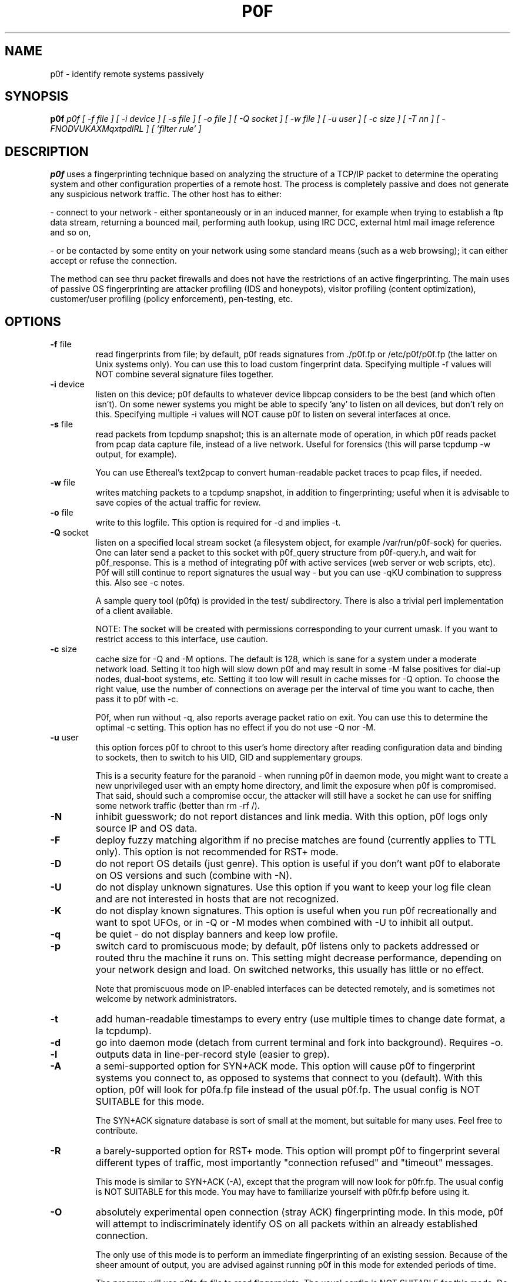 .TH P0F 1
.SH NAME
p0f \- identify remote systems passively
.SH SYNOPSIS
.B p0f
.I p0f [ -f file ] [ -i device ] [ -s file ] [ -o file ] [ -Q socket ] [ -w file ] [ -u user ] [ -c size ] [ -T nn ] [ -FNODVUKAXMqxtpdlRL ] [ 'filter rule' ]
.br
.SH "DESCRIPTION"
.PP
.B p0f
uses a fingerprinting technique based on analyzing the structure of a TCP/IP
packet to determine the operating system and other configuration properties
of a remote host. The process is completely passive and does not generate
any suspicious network traffic. The other host has to either:
.FP

- connect to your network - either spontaneously or in an induced manner, for
example when trying to establish a ftp data stream, returning a bounced
mail, performing auth lookup, using IRC DCC, external html mail image
reference and so on,
.FP

- or be contacted by some entity on your network using some standard means
(such as a web browsing); it can either accept or refuse the connection.
.PP
The method can see thru packet firewalls and does not have the restrictions
of an active fingerprinting. The main uses of passive OS fingerprinting
are attacker profiling (IDS and honeypots), visitor profiling (content
optimization), customer/user profiling (policy enforcement), pen-testing,
etc.
.SH OPTIONS
.TP
\fB-f\fR file
read fingerprints from file; by default, p0f reads signatures
from ./p0f.fp or /etc/p0f/p0f.fp (the latter on Unix systems
only). You can use this to load custom fingerprint data.
Specifying multiple -f values will NOT combine several signature
files together.
.TP
\fB-i\fR device
listen on this device; p0f defaults to whatever device libpcap
considers to be the best (and which often isn't). On some newer
systems you might be able to specify 'any' to listen on all
devices, but don't rely on this. Specifying multiple -i values
will NOT cause p0f to listen on several interfaces at once.
.TP
\fB-s\fR file
read packets from tcpdump snapshot; this is an alternate
mode of operation, in which p0f reads packet from pcap
data capture file, instead of a live network. Useful for
forensics (this will parse tcpdump -w output, for example).

You can use Ethereal's text2pcap to convert human-readable
packet traces to pcap files, if needed.
.TP
\fB-w\fR file
writes matching packets to a tcpdump snapshot, in addition to
fingerprinting; useful when it is advisable to save copies of
the actual traffic for review.
.TP
\fB-o\fR file
write to this logfile. This option is required for -d and
implies -t.
.TP
\fB-Q\fR socket
listen on a specified local stream socket (a filesystem object,
for example /var/run/p0f-sock) for queries. One can later send a
packet to this socket with p0f_query structure from p0f-query.h,
and wait for p0f_response. This is a method of integrating p0f
with active services (web server or web scripts, etc). P0f will
still continue to report signatures the usual way - but you can
use -qKU combination to suppress this. Also see -c notes.

A sample query tool (p0fq) is provided in the test/
subdirectory. There is also a trivial perl implementation of
a client available.

NOTE: The socket will be created with permissions corresponding
to your current umask. If you want to restrict access to this
interface, use caution.
.TP
\fB-c\fR size
cache size for -Q and -M options. The default is 128, which
is sane for a system under a moderate network load. Setting it
too high will slow down p0f and may result in some -M false
positives for dial-up nodes, dual-boot systems, etc. Setting it
too low will result in cache misses for -Q option. To choose the
right value, use the number of connections on average per the
interval of time you want to cache, then pass it to p0f with -c.

P0f, when run without -q, also reports average packet ratio
on exit. You can use this to determine the optimal -c setting.
This option has no effect if you do not use -Q nor -M.
.TP
\fB-u\fR user
this option forces p0f to chroot to this user's home directory
after reading configuration data and binding to sockets, then to
switch to his UID, GID and supplementary groups.

This is a security feature for the paranoid - when running
p0f in daemon mode, you might want to create a new
unprivileged user with an empty home directory, and limit the
exposure when p0f is compromised. That said, should such a
compromise occur, the attacker will still have a socket he can
use for sniffing some network traffic (better than rm -rf /).
.TP
\fB-N\fR
inhibit guesswork; do not report distances and link media. With
this option, p0f logs only source IP and OS data.
.TP
\fB-F\fR
deploy fuzzy matching algorithm if no precise matches are
found (currently applies to TTL only). This option is not
recommended for RST+ mode.
.TP
\fB-D\fR
do not report OS details (just genre). This option is useful
if you don't want p0f to elaborate on OS versions and such
(combine with -N).
.TP
\fB-U\fR
do not display unknown signatures. Use this option if you want
to keep your log file clean and are not interested in hosts that
are not recognized.
.TP
\fB-K\fR
do not display known signatures. This option is useful when you
run p0f recreationally and want to spot UFOs, or in -Q or -M
modes when combined with -U to inhibit all output.
.TP
\fB-q\fR
be quiet - do not display banners and keep low profile.
.TP
\fB-p\fR
switch card to promiscuous mode; by default, p0f listens
only to packets addressed or routed thru the machine it
runs on. This setting might decrease performance, depending
on your network design and load. On switched networks,
this usually has little or no effect.

Note that promiscuous mode on IP-enabled interfaces can be
detected remotely, and is sometimes not welcome by network
administrators.
.TP
\fB-t\fR
add human-readable timestamps to every entry (use multiple
times to change date format, a la tcpdump).
.TP
\fB-d\fR
go into daemon mode (detach from current terminal and fork into
background). Requires -o.
.TP
\fB-l\fR
outputs data in line-per-record style (easier to grep).
.TP
\fB-A\fR
a semi-supported option for SYN+ACK mode. This option will cause
p0f to fingerprint systems you connect to, as opposed to systems
that connect to you (default). With this option, p0f will look
for p0fa.fp file instead of the usual p0f.fp. The usual config
is NOT SUITABLE for this mode.

The SYN+ACK signature database is sort of small at the moment,
but suitable for many uses. Feel free to contribute.
.TP
\fB-R\fR
a barely-supported option for RST+ mode. This option will
prompt p0f to fingerprint several different types of traffic,
most importantly "connection refused" and "timeout" messages.

This mode is similar to SYN+ACK (-A), except that the program
will now look for p0fr.fp. The usual config is NOT SUITABLE for
this mode. You may have to familiarize yourself with p0fr.fp
before using it.
.TP
\fB-O\fR
absolutely experimental open connection (stray ACK)
fingerprinting mode. In this mode, p0f will attempt to
indiscriminately identify OS on all packets within an already
established connection.

The only use of this mode is to perform an immediate
fingerprinting of an existing session. Because of the sheer
amount of output, you are advised against running p0f in this
mode for extended periods of time.

The program will use p0fo.fp file to read fingerprints. The
usual config is NOT SUITABLE for this mode. Do not use unless
you know what you are doing. NOTE: The p0fo.fp database is very
sparsely populated at the moment.
.TP
\fB-r\fR
resolve host names; this mode is MUCH slower and poses some
security risk. Do not use except for interactive runs or
low traffic situations. NOTE: the option ONLY resolves
IP address into a name, and does not perform any checks for
matching reverse DNS. Hence, the name may be spoofed - do not
rely on it without checking twice.
.TP
\fB-C\fR
perform collision check on signatures prior to running. This
is an essential option whenever you add new signatures to
.fp files, but is not necessary otherwise.
.TP
\fB-x\fR
dump full packet contents; this option is not compatible with
-l and is intended for debugging and packet comparison only.
.TP
\fB-X\fR
display packet payload; rarely, control packets we examine
may carry a payload. This is a bug for the default (SYN)
and -A (SYN+ACK) modes, but is (sometimes) acceptable in
-R (RST+) mode.
.TP
\fB-M\fR
deploy masquerade detection algorithm. The algorithm looks over
recent (cached) hits and looks for indications of multiple
systems being behind a single gateway. This is useful on routers
and such to detect policy violations. Note that this mode is
somewhat slower due to caching and lookups. Use with caution
(or do not use at all) in modes other than default (SYN).
.TP
\fB-T\fR nn
masquerade detection threshold; only meaningful with -M,
sets the threshold for masquerade reporting.
.TP
\fB-V\fR
use verbose masquerade detection reporting. This option
describes the status of all indicators, not only an overall
value.
.TP
\fB-v\fR
enable support for 802.1Q VLAN tagged frames. Available on
some interfaces, on other, will result in BPF error.
.SH FILTERS
The last part, 'filter rule', is a bpf-style filter expression for
incoming packets. It is very useful for excluding or including certain
networks, hosts, or specific packets, in the logfile. See man tcpdump for
more information, few examples:

\'src port ftp-data\'

\'not dst net 10.0.0.0 mask 255.0.0.0\'

\'dst port 80 and ( src host 195.117.3.59 or src host 217.8.32.51 )\'

You also can use a companion log report utility for p0f. Simply
run 'p0frep' for help.
.SH SECURITY
P0f, due to its simplicity, is believed to be considerably secure than other 
software that is often being run for packet capture (tcpdump, Ettercap, 
Ethereal, etc). Please follow the security guidelines posted in the 
documentation supplied with the package.
.SH BUGS
You need to consult the documentation for an up-to-date list of issues.
.SH FILES
.TP
.BI /etc/p0f/p0f.fp\ /etc/p0f/p0fa.fp\ /etc/p0f/p0fr.fp\ /etc/p0f/p0fo.fp
default fingerprint database files
.SH AUTHOR
.B p0f
was written by Michal Zalewski <lcamtuf@coredump.cx>.  This man page was
originally written by William Stearns <wstearns@pobox.com>, then
adopted for p0f v2 by Michal Zalewski.

